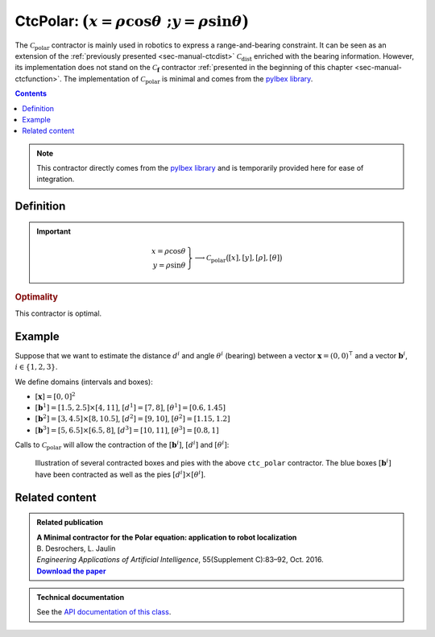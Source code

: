.. _sec-manual-ctcpolar:

**************************************************************
CtcPolar: :math:`\big(x=\rho\cos\theta~;y=\rho\sin\theta\big)`
**************************************************************

The :math:`\mathcal{C}_{\textrm{polar}}` contractor is mainly used in robotics to express a range-and-bearing constraint. It can be seen as an extension of the :ref:`previously presented <sec-manual-ctcdist>` :math:`\mathcal{C}_{\textrm{dist}}` enriched with the bearing information. However, its implementation does not stand on the :math:`\mathcal{C}_{\mathbf{f}}` contractor :ref:`presented in the beginning of this chapter <sec-manual-ctcfunction>`. The implementation of :math:`\mathcal{C}_{\textrm{polar}}` is minimal and comes from the `pyIbex library <http://benensta.github.io/pyIbex/>`_.

.. contents::

.. note::

  .. Figure:: ../../img/pyibex_logo.jpg
    :align: right
  
  This contractor directly comes from the `pyIbex library <http://benensta.github.io/pyIbex/>`_ and is temporarily provided here for ease of integration.


Definition
----------

.. important::
    
  .. math::

    \left.\begin{array}{r}x=\rho\cos\theta\\y=\rho\sin\theta\end{array}\right\} \longrightarrow \mathcal{C}_{\textrm{polar}}\big([x],[y],[\rho],[\theta]\big)

  .. tabs::

    .. code-tab:: c++

      #include <tubex-pyibex.h>
      ctc::polar.contract(x, y, rho, theta);

    .. code-tab:: py

      # todo


.. rubric:: Optimality

This contractor is optimal.


Example
-------

Suppose that we want to estimate the distance :math:`d^i` and angle :math:`\theta^i` (bearing) between a vector :math:`\mathbf{x}=(0,0)^\intercal` and a vector :math:`\mathbf{b}^i`, :math:`i\in\{1,2,3\}`.

We define domains (intervals and boxes):

* :math:`[\mathbf{x}]=[0,0]^2`
* :math:`[\mathbf{b}^1]=[1.5,2.5]\times[4,11]`, :math:`[d^1]=[7,8]`, :math:`[\theta^1]=[0.6,1.45]`
* :math:`[\mathbf{b}^2]=[3,4.5]\times[8,10.5]`, :math:`[d^2]=[9,10]`, :math:`[\theta^2]=[1.15,1.2]`
* :math:`[\mathbf{b}^3]=[5,6.5]\times[6.5,8]`, :math:`[d^3]=[10,11]`, :math:`[\theta^3]=[0.8,1]`

.. tabs::

  .. code-tab:: c++

    IntervalVector x(2,0.);

    Interval d1(7.,8.), theta1(0.6,1.45);
    IntervalVector b1{{1.5,2.5},{4,11}};

    Interval d2(9.,10.), theta2(1.15,1.2);
    IntervalVector b2{{3,4.5},{8,10.5}};

    Interval d3(10.,11.), theta3(0.8,1.);
    IntervalVector b3{{5,6.5},{6.5,8}};

  .. code-tab:: py

    # todo


Calls to :math:`\mathcal{C}_{\textrm{polar}}` will allow the contraction of the :math:`[\mathbf{b}^i]`, :math:`[d^i]` and :math:`[\theta^i]`:

.. tabs::

  .. code-tab:: c++

    #include <tubex-pyibex.h>

    // ...

    pyibex::CtcPolar ctc_polar;

    ctc_polar.contract(b1[0], b1[1], d1, theta1);
    ctc_polar.contract(b2[0], b2[1], d2, theta2);
    ctc_polar.contract(b3[0], b3[1], d3, theta3);

    // note that we could also use directly the ctc::polar already available

  .. code-tab:: py

    # todo


.. figure:: img/CtcPolar.png

  Illustration of several contracted boxes and pies with the above ``ctc_polar`` contractor. The blue boxes :math:`[\mathbf{b}^i]` have been contracted as well as the pies :math:`[d^i]\times[\theta^i]`.

.. #include <tubex.h>
.. #include <tubex-rob.h>
.. #include <tubex-pyibex.h>
.. 
.. using namespace std;
.. using namespace tubex;
.. using namespace ibex;
.. 
.. int main()
.. {
..   Tube test(Interval(0.,10.), 0.1);
.. 
..   IntervalVector x(2,0.);
.. 
..   Interval d1(7.,8.), theta1(0.6,1.45);
..   IntervalVector b1{{1.5,2.5},{4,11}};
.. 
..   Interval d2(9.,10.), theta2(1.15,1.2);
..   IntervalVector b2{{3,4.5},{8,10.5}};
.. 
..   Interval d3(10.,11.), theta3(0.8,1.);
..   IntervalVector b3{{5,6.5},{6.5,8}};
.. 
..   pyibex::CtcPolar ctc_polar;
.. 
..   vibes::beginDrawing();
.. 
..   VIBesFigMap fig("Map");
..   fig.set_properties(50, 50, 500, 500);
..   fig.add_beacon(Beacon(x), 0.2);
.. 
..   fig.draw_box(b1, "#475B96");
..   fig.draw_box(b2, "#475B96");
..   fig.draw_box(b3, "#475B96");
..   fig.draw_pie(x[0].mid(), x[1].mid(), d1, theta1, "#C65B00");
..   fig.draw_pie(x[0].mid(), x[1].mid(), d2, theta2, "#C65B00");
..   fig.draw_pie(x[0].mid(), x[1].mid(), d3, theta3, "#C65B00");
.. 
..   ctc_polar.contract(b1[0], b1[1], d1, theta1);
..   ctc_polar.contract(b2[0], b2[1], d2, theta2);
..   ctc_polar.contract(b3[0], b3[1], d3, theta3);
.. 
..   fig.draw_box(b1, "#475B96[#1A80FF55]");
..   fig.draw_box(b2, "#475B96[#1A80FF55]");
..   fig.draw_box(b3, "#475B96[#1A80FF55]");
..   fig.draw_pie(x[0].mid(), x[1].mid(), d1, theta1, "#C65B00[#FF9A1A55]");
..   fig.draw_pie(x[0].mid(), x[1].mid(), d2, theta2, "#C65B00[#FF9A1A55]");
..   fig.draw_pie(x[0].mid(), x[1].mid(), d3, theta3, "#C65B00[#FF9A1A55]");
.. 
..   fig.axis_limits(0.5, 8., 4., 11., true, 0.02);
.. 
..   vibes::endDrawing();
.. }


Related content
---------------

.. |polar-pdf| replace:: **Download the paper**
.. _polar-pdf: https://www.ensta-bretagne.fr/jaulin/paper_polar.pdf

.. admonition:: Related publication
  
  | **A Minimal contractor for the Polar equation: application to robot localization**
  | B. Desrochers, L. Jaulin
  | *Engineering Applications of Artificial Intelligence*, 55(Supplement C):83–92, Oct. 2016.
  | |polar-pdf|_

.. admonition:: Technical documentation

  See the `API documentation of this class <../../../api/html/classpyibex_1_1_ctc_polar.html>`_.